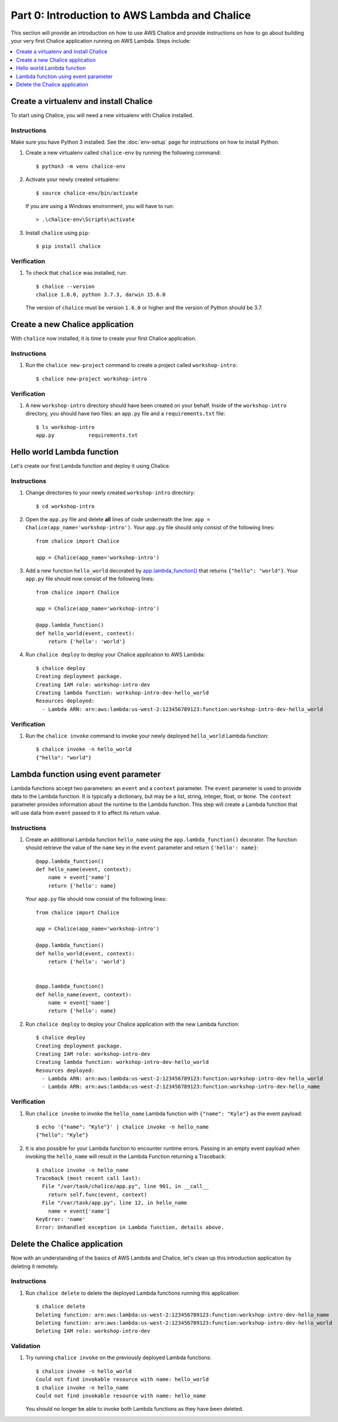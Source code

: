 Part 0: Introduction to AWS Lambda and Chalice
==============================================

This section will provide an introduction on how to use AWS Chalice and provide
instructions on how to go about building your very first Chalice application
running on AWS Lambda. Steps include:

.. contents::
   :local:
   :depth: 1


Create a virtualenv and install Chalice
---------------------------------------

To start using Chalice, you will need a new virtualenv with Chalice installed.


Instructions
~~~~~~~~~~~~

Make sure you have Python 3 installed.  See the :doc:`env-setup` page for
instructions on how to install Python.

1) Create a new virtualenv called ``chalice-env`` by running the following
   command::

       $ python3 -m venv chalice-env


2) Activate your newly created virtualenv::

       $ source chalice-env/bin/activate


   If you are using a Windows environment, you will have to run::

       > .\chalice-env\Scripts\activate


3) Install ``chalice`` using ``pip``::

       $ pip install chalice



Verification
~~~~~~~~~~~~

1. To check that ``chalice`` was installed, run::

    $ chalice --version
    chalice 1.6.0, python 3.7.3, darwin 15.6.0



   The version of ``chalice`` must be version ``1.6.0`` or higher and the
   version of Python should be 3.7.


Create a new Chalice application
--------------------------------

With ``chalice`` now installed, it is time to create your first Chalice
application.


Instructions
~~~~~~~~~~~~

1. Run the ``chalice new-project`` command to create a project called
   ``workshop-intro``::

       $ chalice new-project workshop-intro


Verification
~~~~~~~~~~~~

1. A new ``workshop-intro`` directory should have been created on your behalf.
   Inside of the ``workshop-intro`` directory, you should have two files: an
   ``app.py`` file and a ``requirements.txt`` file::

    $ ls workshop-intro
    app.py           requirements.txt


Hello world Lambda function
---------------------------

Let's create our first Lambda function and deploy it using Chalice.

Instructions
~~~~~~~~~~~~

1. Change directories to your newly created ``workshop-intro`` directory::

    $ cd workshop-intro


2. Open the ``app.py`` file and delete **all** lines of code underneath
   the line: ``app = Chalice(app_name='workshop-intro')``. Your ``app.py`` file
   should only consist of the following lines::

    from chalice import Chalice

    app = Chalice(app_name='workshop-intro')


3. Add a new function ``hello_world`` decorated by
   `app.lambda_function() <https://chalice.readthedocs.io/en/latest/api.html#Chalice.lambda_function>`__
   that returns ``{"hello": "world"}``. Your ``app.py`` file should now consist
   of the following lines::

    from chalice import Chalice

    app = Chalice(app_name='workshop-intro')

    @app.lambda_function()
    def hello_world(event, context):
        return {'hello': 'world'}


4. Run ``chalice deploy`` to deploy your Chalice application to AWS Lambda::

    $ chalice deploy
    Creating deployment package.
    Creating IAM role: workshop-intro-dev
    Creating lambda function: workshop-intro-dev-hello_world
    Resources deployed:
      - Lambda ARN: arn:aws:lambda:us-west-2:123456789123:function:workshop-intro-dev-hello_world


Verification
~~~~~~~~~~~~

1. Run the ``chalice invoke`` command to invoke your newly deployed
   ``hello_world`` Lambda function::

    $ chalice invoke -n hello_world
    {"hello": "world"}


Lambda function using event parameter
-------------------------------------

Lambda functions accept two parameters: an ``event`` and a ``context``
parameter. The ``event`` parameter is used to provide data to the Lambda
function. It is typically a dictionary, but may be a list, string, integer,
float, or ``None``. The ``context`` parameter provides information about the
runtime to the Lambda function. This step will create a Lambda function that
will use data from ``event`` passed to it to affect its return value.

Instructions
~~~~~~~~~~~~

1. Create an additional Lambda function ``hello_name`` using the
   ``app.lambda_function()`` decorator. The function should retrieve the
   value of the ``name`` key in the ``event`` parameter and return
   ``{'hello': name}``::

    @app.lambda_function()
    def hello_name(event, context):
        name = event['name']
        return {'hello': name}

   Your ``app.py`` file should now consist of the following lines::

    from chalice import Chalice

    app = Chalice(app_name='workshop-intro')

    @app.lambda_function()
    def hello_world(event, context):
        return {'hello': 'world'}


    @app.lambda_function()
    def hello_name(event, context):
        name = event['name']
        return {'hello': name}


2. Run ``chalice deploy`` to deploy your Chalice application with the
   new Lambda function::

    $ chalice deploy
    Creating deployment package.
    Creating IAM role: workshop-intro-dev
    Creating lambda function: workshop-intro-dev-hello_world
    Resources deployed:
      - Lambda ARN: arn:aws:lambda:us-west-2:123456789123:function:workshop-intro-dev-hello_world
      - Lambda ARN: arn:aws:lambda:us-west-2:123456789123:function:workshop-intro-dev-hello_name


Verification
~~~~~~~~~~~~

1. Run ``chalice invoke`` to invoke the ``hello_name`` Lambda function with
   ``{"name": "Kyle"}`` as the event payload::

    $ echo '{"name": "Kyle"}' | chalice invoke -n hello_name
    {"hello": "Kyle"}

2. It is also possible for your Lambda function to encounter runtime errors.
   Passing in an empty event payload when invoking the ``hello_name`` will
   result in the Lambda Function returning a Traceback::

    $ chalice invoke -n hello_name
    Traceback (most recent call last):
      File "/var/task/chalice/app.py", line 901, in __call__
        return self.func(event, context)
      File "/var/task/app.py", line 12, in hello_name
        name = event['name']
    KeyError: 'name'
    Error: Unhandled exception in Lambda function, details above.


Delete the Chalice application
------------------------------

Now with an understanding of the basics of AWS Lambda and Chalice, let's
clean up this introduction application by deleting it remotely.

Instructions
~~~~~~~~~~~~

1. Run ``chalice delete`` to delete the deployed Lambda functions running this
   application::

    $ chalice delete
    Deleting function: arn:aws:lambda:us-west-2:123456789123:function:workshop-intro-dev-hello_name
    Deleting function: arn:aws:lambda:us-west-2:123456789123:function:workshop-intro-dev-hello_world
    Deleting IAM role: workshop-intro-dev

Validation
~~~~~~~~~~

1. Try running ``chalice invoke`` on the previously deployed Lambda functions::

    $ chalice invoke -n hello_world
    Could not find invokable resource with name: hello_world
    $ chalice invoke -n hello_name
    Could not find invokable resource with name: hello_name

   You should no longer be able to invoke both Lambda functions as they have
   been deleted.
